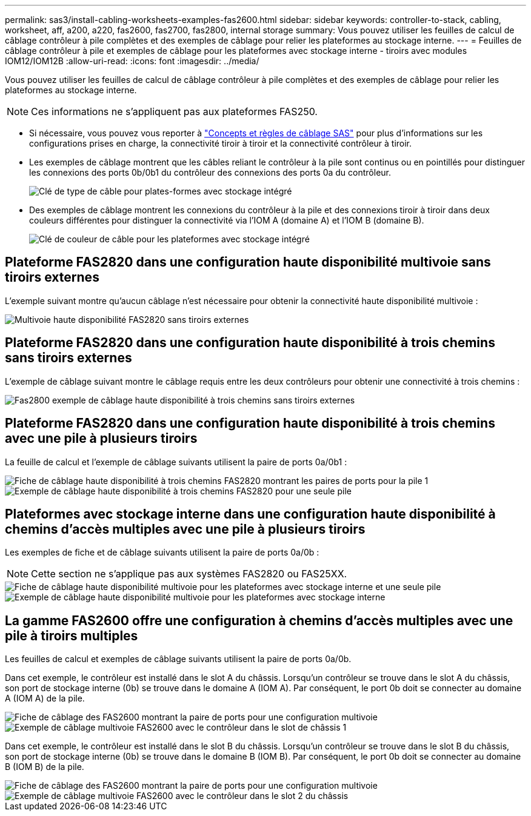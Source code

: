 ---
permalink: sas3/install-cabling-worksheets-examples-fas2600.html 
sidebar: sidebar 
keywords: controller-to-stack, cabling, worksheet, aff, a200, a220, fas2600, fas2700, fas2800, internal storage 
summary: Vous pouvez utiliser les feuilles de calcul de câblage contrôleur à pile complètes et des exemples de câblage pour relier les plateformes au stockage interne. 
---
= Feuilles de câblage contrôleur à pile et exemples de câblage pour les plateformes avec stockage interne - tiroirs avec modules IOM12/IOM12B
:allow-uri-read: 
:icons: font
:imagesdir: ../media/


[role="lead"]
Vous pouvez utiliser les feuilles de calcul de câblage contrôleur à pile complètes et des exemples de câblage pour relier les plateformes au stockage interne.


NOTE: Ces informations ne s'appliquent pas aux plateformes FAS250.

* Si nécessaire, vous pouvez vous reporter à link:install-cabling-rules.html["Concepts et règles de câblage SAS"] pour plus d'informations sur les configurations prises en charge, la connectivité tiroir à tiroir et la connectivité contrôleur à tiroir.
* Les exemples de câblage montrent que les câbles reliant le contrôleur à la pile sont continus ou en pointillés pour distinguer les connexions des ports 0b/0b1 du contrôleur des connexions des ports 0a du contrôleur.
+
image::../media/drw_fas2600_controller_to_stack_cable_type_key_IEOPS-947.svg[Clé de type de câble pour plates-formes avec stockage intégré]

* Des exemples de câblage montrent les connexions du contrôleur à la pile et des connexions tiroir à tiroir dans deux couleurs différentes pour distinguer la connectivité via l'IOM A (domaine A) et l'IOM B (domaine B).
+
image::../media/drw_fas2600_cable_color_key.png[Clé de couleur de câble pour les plateformes avec stockage intégré]





== Plateforme FAS2820 dans une configuration haute disponibilité multivoie sans tiroirs externes

L'exemple suivant montre qu'aucun câblage n'est nécessaire pour obtenir la connectivité haute disponibilité multivoie :

image::../media/drw_fas2800_noshelf_mpha_IEOPS-954.svg[Multivoie haute disponibilité FAS2820 sans tiroirs externes]



== Plateforme FAS2820 dans une configuration haute disponibilité à trois chemins sans tiroirs externes

L'exemple de câblage suivant montre le câblage requis entre les deux contrôleurs pour obtenir une connectivité à trois chemins :

image::../media/drw_fas2800_noshelf_tpha_IEOPS-955.svg[Fas2800 exemple de câblage haute disponibilité à trois chemins sans tiroirs externes]



== Plateforme FAS2820 dans une configuration haute disponibilité à trois chemins avec une pile à plusieurs tiroirs

La feuille de calcul et l'exemple de câblage suivants utilisent la paire de ports 0a/0b1 :

image::../media/drw_fas2800_worksheet_IEOPS-948.svg[Fiche de câblage haute disponibilité à trois chemins FAS2820 montrant les paires de ports pour la pile 1]

image::../media/drw_fas2800_withshelves_tpha_IEOPS-949.svg[Exemple de câblage haute disponibilité à trois chemins FAS2820 pour une seule pile]



== Plateformes avec stockage interne dans une configuration haute disponibilité à chemins d'accès multiples avec une pile à plusieurs tiroirs

Les exemples de fiche et de câblage suivants utilisent la paire de ports 0a/0b :


NOTE: Cette section ne s'applique pas aux systèmes FAS2820 ou FAS25XX.

image::../media/drw_fas2600_mpha_worksheet_IEOPS-1255.svg[Fiche de câblage haute disponibilité multivoie pour les plateformes avec stockage interne et une seule pile]

image::../media/drw_fas2600_mpha_IEOPS-1256.svg[Exemple de câblage haute disponibilité multivoie pour les plateformes avec stockage interne]



== La gamme FAS2600 offre une configuration à chemins d'accès multiples avec une pile à tiroirs multiples

Les feuilles de calcul et exemples de câblage suivants utilisent la paire de ports 0a/0b.

Dans cet exemple, le contrôleur est installé dans le slot A du châssis. Lorsqu'un contrôleur se trouve dans le slot A du châssis, son port de stockage interne (0b) se trouve dans le domaine A (IOM A). Par conséquent, le port 0b doit se connecter au domaine A (IOM A) de la pile.

image::../media/drw_fas2600_mp_slot_a_worksheet.png[Fiche de câblage des FAS2600 montrant la paire de ports pour une configuration multivoie]

image::../media/drw_fas2600_mp_slot_a.png[Exemple de câblage multivoie FAS2600 avec le contrôleur dans le slot de châssis 1]

Dans cet exemple, le contrôleur est installé dans le slot B du châssis. Lorsqu'un contrôleur se trouve dans le slot B du châssis, son port de stockage interne (0b) se trouve dans le domaine B (IOM B). Par conséquent, le port 0b doit se connecter au domaine B (IOM B) de la pile.

image::../media/drw_fas2600_mp_slot_b_worksheet.png[Fiche de câblage des FAS2600 montrant la paire de ports pour une configuration multivoie]

image::../media/drw_fas2600_mp_slot_b.png[Exemple de câblage multivoie FAS2600 avec le contrôleur dans le slot 2 du châssis]

